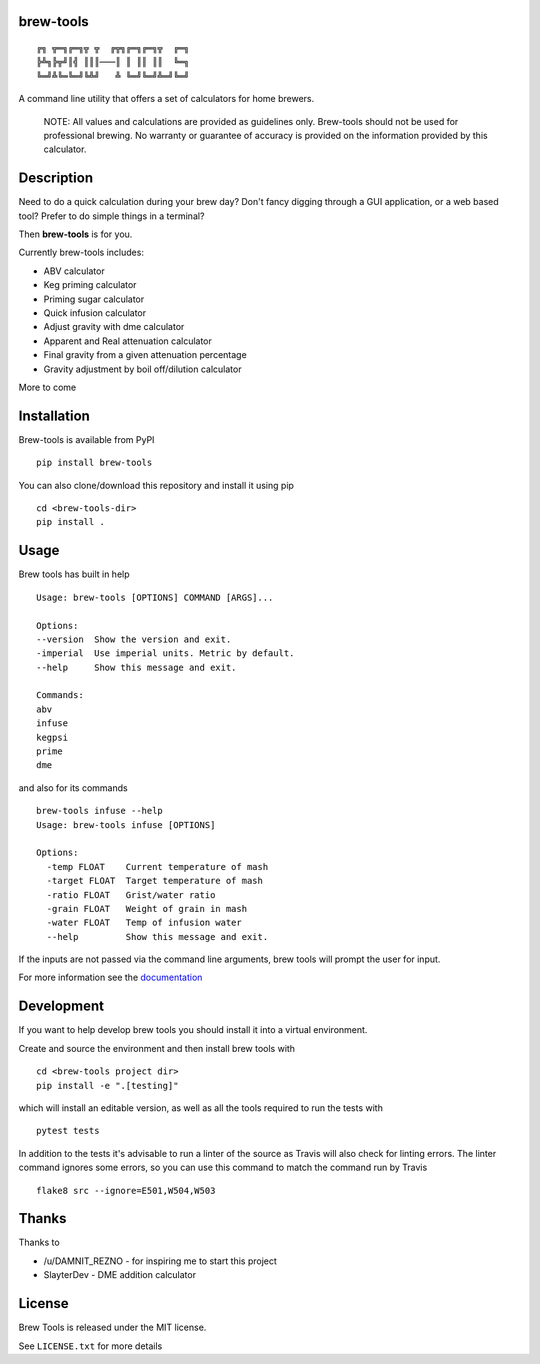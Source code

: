 brew-tools
==========

::

    ╔╗ ╦═╗╔═╗╦ ╦  ╔╦╗╔═╗╔═╗╦  ╔═╗
    ╠╩╗╠╦╝║╣ ║║║───║ ║ ║║ ║║  ╚═╗
    ╚═╝╩╚═╚═╝╚╩╝   ╩ ╚═╝╚═╝╩═╝╚═╝

|Build Status| |Documentation Status| |PyPI version|

A command line utility that offers a set of calculators for home
brewers.

    NOTE: All values and calculations are provided as guidelines only.
    Brew-tools should not be used for professional brewing. No warranty
    or guarantee of accuracy is provided on the information provided by
    this calculator.

Description
===========

Need to do a quick calculation during your brew day? Don't fancy digging
through a GUI application, or a web based tool? Prefer to do simple
things in a terminal?

Then **brew-tools** is for you.

Currently brew-tools includes:

-  ABV calculator
-  Keg priming calculator
-  Priming sugar calculator
-  Quick infusion calculator
-  Adjust gravity with dme calculator
-  Apparent and Real attenuation calculator
-  Final gravity from a given attenuation percentage
-  Gravity adjustment by boil off/dilution calculator

More to come

Installation
============

Brew-tools is available from PyPI

::

    pip install brew-tools

You can also clone/download this repository and install it using pip

::

    cd <brew-tools-dir>
    pip install .

Usage
=====

Brew tools has built in help

::

    Usage: brew-tools [OPTIONS] COMMAND [ARGS]...

    Options:
    --version  Show the version and exit.
    -imperial  Use imperial units. Metric by default.
    --help     Show this message and exit.

    Commands:
    abv
    infuse
    kegpsi
    prime
    dme

and also for its commands

::

    brew-tools infuse --help
    Usage: brew-tools infuse [OPTIONS]

    Options:
      -temp FLOAT    Current temperature of mash
      -target FLOAT  Target temperature of mash
      -ratio FLOAT   Grist/water ratio
      -grain FLOAT   Weight of grain in mash
      -water FLOAT   Temp of infusion water
      --help         Show this message and exit.

If the inputs are not passed via the command line arguments, brew tools
will prompt the user for input.

For more information see the
`documentation <https://brew-tools.readthedocs.io/en/latest/>`__

Development
===========

If you want to help develop brew tools you should install it into a
virtual environment.

Create and source the environment and then install brew tools with

::

    cd <brew-tools project dir>
    pip install -e ".[testing]"

which will install an editable version, as well as all the tools
required to run the tests with

::

    pytest tests

In addition to the tests it's advisable to run a linter of the source as
Travis will also check for linting errors. The linter command ignores
some errors, so you can use this command to match the command run by
Travis

::

    flake8 src --ignore=E501,W504,W503

Thanks
======

Thanks to

-  /u/DAMNIT\_REZNO - for inspiring me to start this project
-  SlayterDev - DME addition calculator

License
=======

Brew Tools is released under the MIT license.

See ``LICENSE.txt`` for more details

.. |Build Status| image:: https://travis-ci.com/Svenito/brew-tools.svg?branch=master
   :target: https://travis-ci.com/Svenito/brew-tools
.. |Documentation Status| image:: https://readthedocs.org/projects/brew-tools/badge/?version=latest
   :target: https://brew-tools.readthedocs.io/en/latest/?badge=latest
.. |PyPI version| image:: https://badge.fury.io/py/brew-tools.svg
   :target: https://badge.fury.io/py/brew-tools
